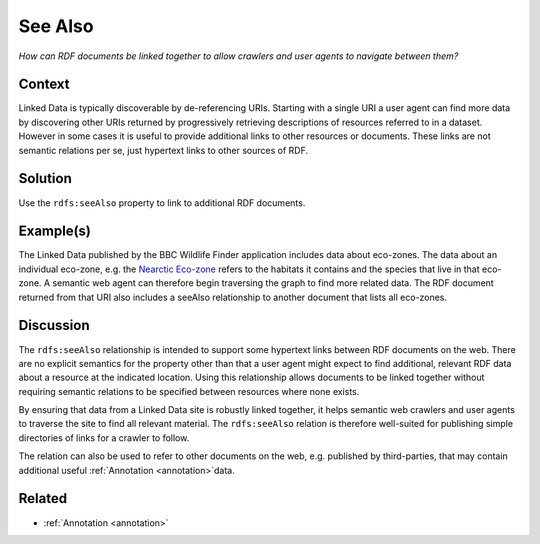 .. _see-also:

See Also
========

*How can RDF documents be linked together to allow crawlers and user agents to navigate between them?*

Context
#######

Linked Data is typically discoverable by de-referencing URIs.
Starting with a single URI a user agent can find more data by
discovering other URIs returned by progressively retrieving
descriptions of resources referred to in a dataset. However in
some cases it is useful to provide additional links to other
resources or documents. These links are not semantic relations per
se, just hypertext links to other sources of RDF.

Solution
########

Use the ``rdfs:seeAlso`` property to link to additional RDF
documents.

Example(s)
##########

The Linked Data published by the BBC Wildlife Finder application
includes data about eco-zones. The data about an individual
eco-zone, e.g. the `Nearctic Eco-zone <http://www.bbc.co.uk/nature/ecozones/Nearctic_ecozone.rdf>`__
refers to the habitats it contains and the species that live in
that eco-zone. A semantic web agent can therefore begin traversing
the graph to find more related data. The RDF document returned
from that URI also includes a seeAlso relationship to another
document that lists all eco-zones.

Discussion
##########

The ``rdfs:seeAlso`` relationship is intended to support some
hypertext links between RDF documents on the web. There are no
explicit semantics for the property other than that a user agent
might expect to find additional, relevant RDF data about a
resource at the indicated location. Using this relationship allows
documents to be linked together without requiring semantic
relations to be specified between resources where none exists.

By ensuring that data from a Linked Data site is robustly linked
together, it helps semantic web crawlers and user agents to
traverse the site to find all relevant material. The
``rdfs:seeAlso`` relation is therefore well-suited for publishing
simple directories of links for a crawler to follow.

The relation can also be used to refer to other documents on the
web, e.g. published by third-parties, that may contain additional
useful :ref:`Annotation <annotation>`data.

Related
#######

- :ref:`Annotation <annotation>`

.. container:: navfooter
